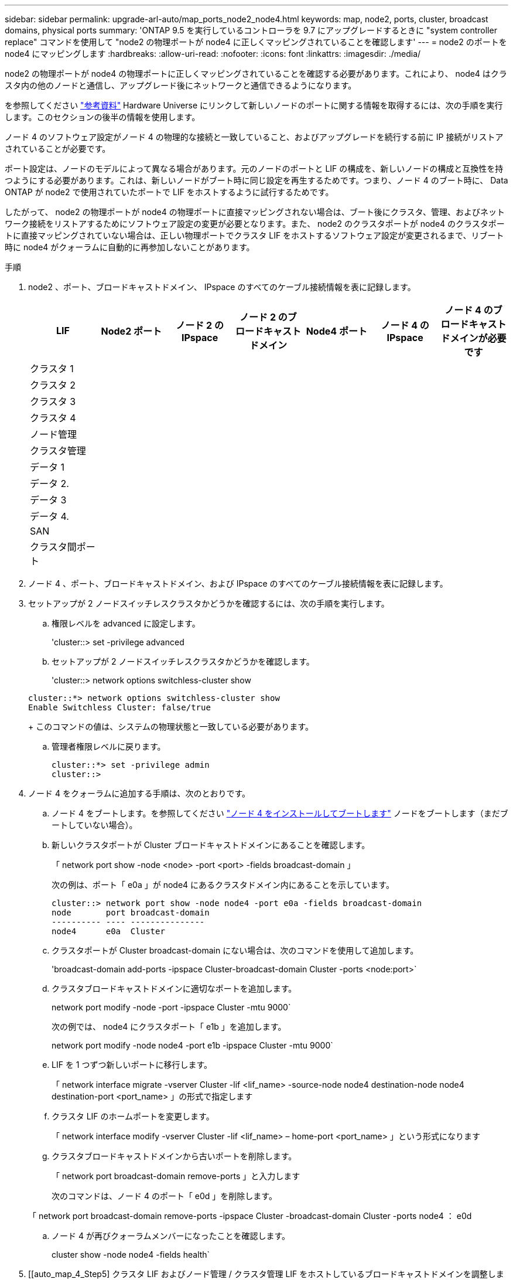 ---
sidebar: sidebar 
permalink: upgrade-arl-auto/map_ports_node2_node4.html 
keywords: map, node2, ports, cluster, broadcast domains, physical ports 
summary: 'ONTAP 9.5 を実行しているコントローラを 9.7 にアップグレードするときに "system controller replace" コマンドを使用して "node2 の物理ポートが node4 に正しくマッピングされていることを確認します' 
---
= node2 のポートを node4 にマッピングします
:hardbreaks:
:allow-uri-read: 
:nofooter: 
:icons: font
:linkattrs: 
:imagesdir: ./media/


[role="lead"]
node2 の物理ポートが node4 の物理ポートに正しくマッピングされていることを確認する必要があります。これにより、 node4 はクラスタ内の他のノードと通信し、アップグレード後にネットワークと通信できるようになります。

を参照してください link:other_references.html["参考資料"] Hardware Universe にリンクして新しいノードのポートに関する情報を取得するには、次の手順を実行します。このセクションの後半の情報を使用します。

ノード 4 のソフトウェア設定がノード 4 の物理的な接続と一致していること、およびアップグレードを続行する前に IP 接続がリストアされていることが必要です。

ポート設定は、ノードのモデルによって異なる場合があります。元のノードのポートと LIF の構成を、新しいノードの構成と互換性を持つようにする必要があります。これは、新しいノードがブート時に同じ設定を再生するためです。つまり、ノード 4 のブート時に、 Data ONTAP が node2 で使用されていたポートで LIF をホストするように試行するためです。

したがって、 node2 の物理ポートが node4 の物理ポートに直接マッピングされない場合は、ブート後にクラスタ、管理、およびネットワーク接続をリストアするためにソフトウェア設定の変更が必要となります。また、 node2 のクラスタポートが node4 のクラスタポートに直接マッピングされていない場合は、正しい物理ポートでクラスタ LIF をホストするソフトウェア設定が変更されるまで、リブート時に node4 がクォーラムに自動的に再参加しないことがあります。

.手順
. node2 、ポート、ブロードキャストドメイン、 IPspace のすべてのケーブル接続情報を表に記録します。
+
[cols="7*"]
|===
| LIF | Node2 ポート | ノード 2 の IPspace | ノード 2 のブロードキャストドメイン | Node4 ポート | ノード 4 の IPspace | ノード 4 のブロードキャストドメインが必要です 


| クラスタ 1 |  |  |  |  |  |  


| クラスタ 2 |  |  |  |  |  |  


| クラスタ 3 |  |  |  |  |  |  


| クラスタ 4 |  |  |  |  |  |  


| ノード管理 |  |  |  |  |  |  


| クラスタ管理 |  |  |  |  |  |  


| データ 1 |  |  |  |  |  |  


| データ 2. |  |  |  |  |  |  


| データ 3 |  |  |  |  |  |  


| データ 4. |  |  |  |  |  |  


| SAN |  |  |  |  |  |  


| クラスタ間ポート |  |  |  |  |  |  
|===
. ノード 4 、ポート、ブロードキャストドメイン、および IPspace のすべてのケーブル接続情報を表に記録します。
. セットアップが 2 ノードスイッチレスクラスタかどうかを確認するには、次の手順を実行します。
+
.. 権限レベルを advanced に設定します。
+
'cluster::> set -privilege advanced

.. セットアップが 2 ノードスイッチレスクラスタかどうかを確認します。
+
'cluster::> network options switchless-cluster show

+
[listing]
----
cluster::*> network options switchless-cluster show
Enable Switchless Cluster: false/true
----
+
このコマンドの値は、システムの物理状態と一致している必要があります。

.. 管理者権限レベルに戻ります。
+
[listing]
----
cluster::*> set -privilege admin
cluster::>
----


. ノード 4 をクォーラムに追加する手順は、次のとおりです。
+
.. ノード 4 をブートします。を参照してください link:install_boot_node4.html["ノード 4 をインストールしてブートします"] ノードをブートします（まだブートしていない場合）。
.. 新しいクラスタポートが Cluster ブロードキャストドメインにあることを確認します。
+
「 network port show -node <node> -port <port> -fields broadcast-domain 」

+
次の例は、ポート「 e0a 」が node4 にあるクラスタドメイン内にあることを示しています。

+
[listing]
----
cluster::> network port show -node node4 -port e0a -fields broadcast-domain
node       port broadcast-domain
---------- ---- ---------------
node4      e0a  Cluster
----
.. クラスタポートが Cluster broadcast-domain にない場合は、次のコマンドを使用して追加します。
+
'broadcast-domain add-ports -ipspace Cluster-broadcast-domain Cluster -ports <node:port>`

.. クラスタブロードキャストドメインに適切なポートを追加します。
+
network port modify -node -port -ipspace Cluster -mtu 9000`

+
次の例では、 node4 にクラスタポート「 e1b 」を追加します。

+
network port modify -node node4 -port e1b -ipspace Cluster -mtu 9000`

.. LIF を 1 つずつ新しいポートに移行します。
+
「 network interface migrate -vserver Cluster -lif <lif_name> -source-node node4 destination-node node4 destination-port <port_name> 」の形式で指定します

.. クラスタ LIF のホームポートを変更します。
+
「 network interface modify -vserver Cluster -lif <lif_name> – home-port <port_name> 」という形式になります

.. クラスタブロードキャストドメインから古いポートを削除します。
+
「 network port broadcast-domain remove-ports 」と入力します

+
次のコマンドは、ノード 4 のポート「 e0d 」を削除します。

+
「 network port broadcast-domain remove-ports -ipspace Cluster -broadcast-domain Cluster -ports node4 ： e0d

.. ノード 4 が再びクォーラムメンバーになったことを確認します。
+
cluster show -node node4 -fields health`



. [[auto_map_4_Step5] クラスタ LIF およびノード管理 / クラスタ管理 LIF をホストしているブロードキャストドメインを調整します。各ブロードキャストドメインに正しいポートが含まれていることを確認します。ホストしているブロードキャストドメイン間または LIF がホームにあるブロードキャストドメイン間でポートを移動することはできないため、次の手順に示すように、 LIF を移行して変更しなければならない場合があります。
+
.. LIF のホームポートを表示します。
+
network interface show -fields home-node 、 home-port

.. このポートを含むブロードキャストドメインを表示します。
+
「 network port broadcast-domain show -port <node_name ： port_name> 」の形式で指定します

.. ブロードキャストドメインのポートを追加または削除します。
+
「 network port broadcast-domain add-ports 」「 network port broadcast-domain remove-ports 」

.. LIF のホームポートを変更します。
+
「 network interface modify -vserver <vserver> -lif <lif_name> – home-port <port_name> 」の形式になります



. 必要に応じて、と同じコマンドを使用して、クラスタ間ブロードキャストドメインを調整してクラスタ間 LIF を移行します <<auto_map_4_Step5,手順 5>>。
. 必要に応じて、のコマンドと同じコマンドを使用して、他のブロードキャストドメインを調整してデータ LIF を移行します <<auto_map_4_Step5,手順 5>>。
. node2 に存在しないポートが残っている場合は、次の手順に従って削除します。
+
.. どちらかのノードで advanced 権限レベルにアクセスします。
+
「 advanced 」の権限が必要です

.. ポートを削除します。
+
'network port delete -node <node_name > -port <port_name> ’

.. admin レベルに戻ります。
+
「特権管理者」



. すべての LIF フェイルオーバーグループを調整します。
+
'network interface modify -failover-group <failover_group> -failover-policy <failover_policy>

+
次のコマンドは ' フェイルオーバー・ポリシーを broadcast-domain-wide に設定し ' フェイルオーバー・グループ fg1 のポートを 'node4 の LIF のフェイルオーバー・ターゲットとして使用します

+
'network interface modify -vserver node4 -lif data1 failover-policy broadcast-domainwide -failover-group fg1

+
を参照してください link:other_references.html["参考資料"] ネットワーク管理 _ または _ ONTAP 9 コマンド：マニュアルページリファレンス _ および _ LIF でのフェイルオーバー設定の詳細については、 _ を参照してください。

. ノード 4 で変更を確認します。
+
「 network port show -node node4 」

. 各クラスタ LIF がポート 7700 をリスンしている必要があります。クラスタ LIF がポート 7700 をリスンしていることを確認します。
+
`::> network connections listening show -vserver Cluster `

+
次の 2 ノードクラスタの例に示すように、クラスタポートでリスンしているポート 7700 は想定される結果です。

+
[listing]
----
Cluster::> network connections listening show -vserver Cluster
Vserver Name     Interface Name:Local Port     Protocol/Service
---------------- ----------------------------  -------------------
Node: NodeA
Cluster          NodeA_clus1:7700               TCP/ctlopcp
Cluster          NodeA_clus2:7700               TCP/ctlopcp
Node: NodeB
Cluster          NodeB_clus1:7700               TCP/ctlopcp
Cluster          NodeB_clus2:7700               TCP/ctlopcp
4 entries were displayed.
----
. 必要に応じて、ポート 7700 でリスンしていない各クラスタ LIF の管理ステータスを「 down 」に設定してから「 up 」に設定します。
+
`::> net int modify -vserver Cluster -lif <cluster-lif> -status-admin down ； net int modify -vserver Cluster -lif <cluster-lif> -status-admin up

+
手順 11 を繰り返して、クラスタ LIF がポート 7700 でリスンしていることを確認します。


